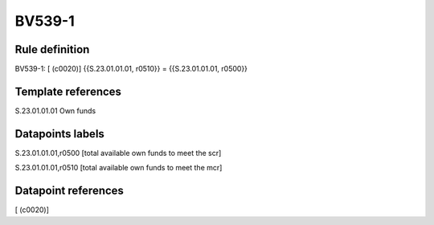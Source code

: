 =======
BV539-1
=======

Rule definition
---------------

BV539-1: [ (c0020)] {{S.23.01.01.01, r0510}} = {{S.23.01.01.01, r0500}}


Template references
-------------------

S.23.01.01.01 Own funds


Datapoints labels
-----------------

S.23.01.01.01,r0500 [total available own funds to meet the scr]

S.23.01.01.01,r0510 [total available own funds to meet the mcr]



Datapoint references
--------------------

[ (c0020)]